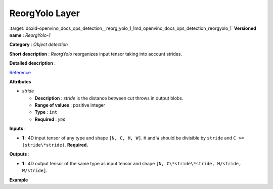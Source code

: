 .. index:: pair: page; ReorgYolo Layer
.. _doxid-openvino_docs_ops_detection__reorg_yolo_1:


ReorgYolo Layer
===============

:target:`doxid-openvino_docs_ops_detection__reorg_yolo_1_1md_openvino_docs_ops_detection_reorgyolo_1` **Versioned name** : *ReorgYolo-1*

**Category** : *Object detection*

**Short description** : *ReorgYolo* reorganizes input tensor taking into account strides.

**Detailed description** :

`Reference <https://arxiv.org/pdf/1612.08242.pdf>`__

**Attributes**

* *stride*
  
  * **Description** : *stride* is the distance between cut throws in output blobs.
  
  * **Range of values** : positive integer
  
  * **Type** : ``int``
  
  * **Required** : *yes*

**Inputs** :

* **1** : 4D input tensor of any type and shape ``[N, C, H, W]``. ``H`` and ``W`` should be divisible by ``stride`` and ``C >= (stride\*stride)``. **Required.**

**Outputs** :

* **1** : 4D output tensor of the same type as input tensor and shape ``[N, C\*stride\*stride, H/stride, W/stride]``.

**Example**

.. ref-code-block:: cpp

	<layer id="89" name="reorg" type="ReorgYolo">
	    <data stride="2"/>
	    <input>
	        <port id="0">
	            <dim>1</dim>
	            <dim>64</dim>
	            <dim>26</dim>
	            <dim>26</dim>
	        </port>
	    </input>
	    <output>
	        <port id="1" precision="f32">
	            <dim>1</dim>
	            <dim>256</dim>
	            <dim>13</dim>
	            <dim>13</dim>
	        </port>
	    </output>
	</layer>

